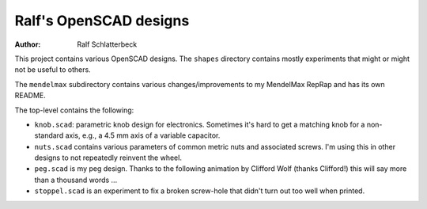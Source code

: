 Ralf's OpenSCAD designs
-----------------------

:Author: Ralf Schlatterbeck

This project contains various OpenSCAD designs. The ``shapes`` directory
contains mostly experiments that might or might not be useful to others.

The ``mendelmax`` subdirectory contains various changes/improvements to my
MendelMax RepRap and has its own README.

The top-level contains the following:

- ``knob.scad``: parametric knob design for electronics. Sometimes it's
  hard to get a matching knob for a non-standard axis, e.g., a 4.5 mm
  axis of a variable capacitor.

- ``nuts.scad`` contains various parameters of common metric nuts and
  associated screws. I'm using this in other designs to not repeatedly
  reinvent the wheel.

- ``peg.scad`` is my peg design. Thanks to the following animation by
  Clifford Wolf (thanks Clifford!) this will say more than a thousand
  words ...

- ``stoppel.scad`` is an experiment to fix a broken screw-hole that
  didn't turn out too well when printed.

